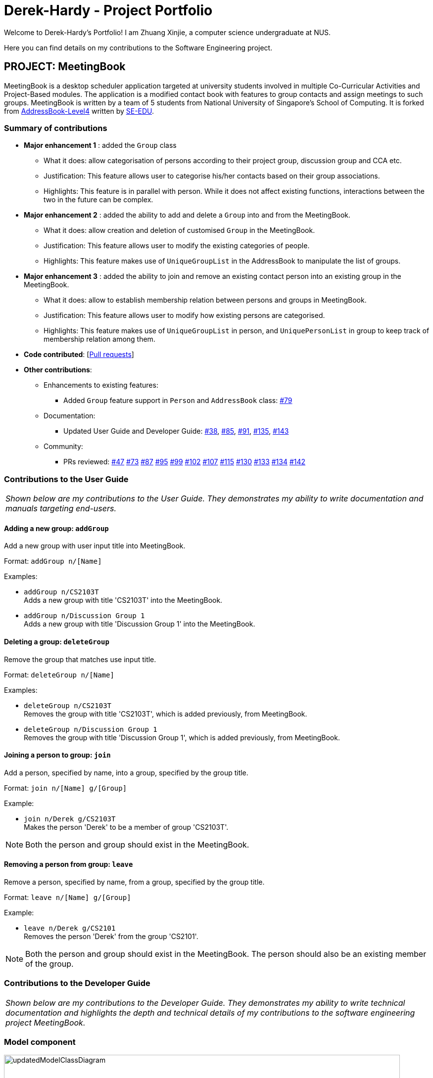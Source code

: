 = Derek-Hardy - Project Portfolio
:site-section: AboutUs
:imagesDir: ../images
:stylesDir: ../stylesheets
:repoURL: https://github.com/CS2103-AY1819S1-W17-3/main

Welcome to Derek-Hardy's Portfolio! I am Zhuang Xinjie, a computer science undergraduate at NUS.

Here you can find details on my contributions to the Software Engineering project.

== PROJECT: MeetingBook

MeetingBook is a desktop scheduler application targeted at university students involved in
multiple Co-Curricular Activities and Project-Based modules. The application is a modified contact book
with features to group contacts and assign meetings to such groups. MeetingBook is written by a team of 5 students
from National University of Singapore's School of Computing. It is forked from
https://github.com/nus-cs2103-AY1819S1/addressbook-level4[AddressBook-Level4]
written by https://se-edu.github.io/[SE-EDU].

=== Summary of contributions

* **Major enhancement 1**
: added the `Group` class

** What it does: allow categorisation of persons according to their project group, discussion group and CCA etc.
** Justification: This feature allows user to categorise his/her contacts based on their group associations.
** Highlights: This feature is in parallel with person. While it does not affect existing functions, interactions
between the two in the future can be complex.

* **Major enhancement 2**
: added the ability to add and delete a `Group` into and from the MeetingBook.
*** What it does: allow creation and deletion of customised `Group` in the MeetingBook.
*** Justification: This feature allows user to modify the existing categories of people.
*** Highlights: This feature makes use of `UniqueGroupList` in the AddressBook to manipulate the list of groups.

* **Major enhancement 3**
: added the ability to join and remove an existing contact person into an existing group in the MeetingBook.
*** What it does: allow to establish membership relation between persons and groups in MeetingBook.
*** Justification: This feature allows user to modify how existing persons are categorised.
*** Highlights: This feature makes use of `UniqueGroupList` in person, and `UniquePersonList` in group to keep track of membership relation among them.

* *Code contributed*: [https://github.com/CS2103-AY1819S1-W17-3/main/pulls?q=is%3Apr+author%3ADerek-Hardy+is%3Aclosed[Pull requests]]

* *Other contributions*:

** Enhancements to existing features:
*** Added `Group` feature support in `Person` and `AddressBook` class: https://github.com/CS2103-AY1819S1-W17-3/main/pull/79[#79]

** Documentation:
*** Updated User Guide and Developer Guide: https://github.com/CS2103-AY1819S1-W17-3/main/pull/38[#38],
https://github.com/CS2103-AY1819S1-W17-3/main/pull/85[#85], https://github.com/CS2103-AY1819S1-W17-3/main/pull/91[#91],
https://github.com/CS2103-AY1819S1-W17-3/main/pull/135[#135], https://github.com/CS2103-AY1819S1-W17-3/main/pull/143[#143]

** Community:
*** PRs reviewed:
https://github.com/CS2103-AY1819S1-W17-3/main/pull/47[#47]
https://github.com/CS2103-AY1819S1-W17-3/main/pull/73[#73]
https://github.com/CS2103-AY1819S1-W17-3/main/pull/87[#87]
https://github.com/CS2103-AY1819S1-W17-3/main/pull/95[#95]
https://github.com/CS2103-AY1819S1-W17-3/main/pull/99[#99]
https://github.com/CS2103-AY1819S1-W17-3/main/pull/102[#102]
https://github.com/CS2103-AY1819S1-W17-3/main/pull/107[#107]
https://github.com/CS2103-AY1819S1-W17-3/main/pull/115[#115]
https://github.com/CS2103-AY1819S1-W17-3/main/pull/130[#130]
https://github.com/CS2103-AY1819S1-W17-3/main/pull/133[#133]
https://github.com/CS2103-AY1819S1-W17-3/main/pull/134[#134]
https://github.com/CS2103-AY1819S1-W17-3/main/pull/142[#142]

=== Contributions to the User Guide

|===
|_Shown below are my contributions to the User Guide. They demonstrates my ability to write documentation and manuals targeting end-users._
|===

==== Adding a new group: `addGroup`

Add a new group with user input title into MeetingBook. +

Format: `addGroup n/[Name]` +

Examples:

* `addGroup n/CS2103T` +
Adds a new group with title 'CS2103T' into the MeetingBook.
* `addGroup n/Discussion Group 1` +
Adds a new group with title 'Discussion Group 1' into the MeetingBook.

==== Deleting a group: `deleteGroup`

Remove the group that matches use input title. +

Format: `deleteGroup n/[Name]` +

Examples:

* `deleteGroup n/CS2103T` +
Removes the group with title 'CS2103T', which is added previously, from MeetingBook.
* `deleteGroup n/Discussion Group 1` +
Removes the group with title 'Discussion Group 1', which is added previously, from MeetingBook.

==== Joining a person to group: `join`

Add a person, specified by name, into a group, specified by the group title. +

Format: `join n/[Name] g/[Group]` +

Example:

* `join n/Derek g/CS2103T` +
Makes the person 'Derek' to be a member of group 'CS2103T'.

[NOTE]
Both the person and group should exist in the MeetingBook.

==== Removing a person from group: `leave`

Remove a person, specified by name, from a group, specified by the group title. +

Format: `leave n/[Name] g/[Group]` +

Example:

* `leave n/Derek g/CS2101` +
Removes the person 'Derek' from the group 'CS2101'.

[NOTE]
Both the person and group should exist in the MeetingBook.
The person should also be an existing member of the group.





=== Contributions to the Developer Guide

|===
|_Shown below are my contributions to the Developer Guide. They demonstrates my ability to write technical documentation and highlights the depth and technical details of my contributions to the software engineering project MeetingBook._
|===


=== Model component

.Structure of the Model Component
image::updatedModelClassDiagram.png[width="800"]

*API* : link:https://github.com/CS2103-AY1819S1-W17-3/main/blob/master/src/main/java/seedu/meeting/model/Model.java[`Model.java`]

[NOTE]
As a more OOP model, we can store a `Tag` list and a `Group` list in `MeetingBook`, which `Person` can reference.
This would allow `MeetingBook` to only require one `Tag` object per unique `Tag`, and one `Group` object per
unique `Group`, instead of each `Person` needing their own `Tag` and `Group` object.


=== Group feature

==== Current Implementation

.The new Group class
image::GroupClassDiagram.png[width="300"]

*API* : link:{repoURL}/src/main/java/seedu/address/model/group/Group.java[`Group.java`]

The `Group`,

* is identified by `Title` and `Description`.
* contains the `Meeting` details for this particular group. This is an optional field.
* keeps track of its members in a `UniquePersonList`. The method `hasMember(Person person)` can check the enrollment of a particular `Person`.
* supports add and remove member using methods `addMember(Person toAdd)` and `removeMember(Person toRemove)`.
* exposes an unmodifiable `List<Person>` for observation of member enrollment status by `getMembersView()`.
* supports set and cancel of `Meeting` of this group by methods `setMeeting(Meeting meeting)` and `cancelMeeting()`.

==== Usage of Group class
A `Group` can be added and removed from `MeetingBook` using `addGroup` and `deleteGroup` command respectively.

Once the `Group` exists in the `AddressBook`, the existing `Person` can be assigned to that group using `join` command.
The person can also be removed from the group by `leave` command.

Each `Group` can keep track of a list of its members. This is supported by `UniquePersonList` class.

Each `Person` can also keep a list of groups he/she enrols in. An `UniqueGroupList` is added to support this functionality.

==== Design Consideration

===== Aspect: Management of group relationship

* **Alternative 1 (current choice):** The `add` and `remove` operations support bidirectional update of relationships.
** Pros: Less complexity in current project structure.
** Cons: The future optimisation of these operations is less flexible.

* **Alternative 2:** Use a central `groupManager` to manage the group-person relationships on the `AddressBook level`.
** Pros: Greater room for possible future improvement, and ability to contain more complex relationships required by potential users.
** Cons: The idea is less compatible with the current project structure. Extensive change in structure and logic must be performed, and is error-prone.



=== UniqueGroupList feature

.The UniqueGroupList class
image::uniqueGroupListClassDiagram.png[width="500"]

*API* : link:{repoURL}/src/main/java/seedu/address/model/group/UniqueGroupList.java[`UniqueGroupList.java`]

The `UniqueGroupList`,

* ensures a list of `Group` objects without duplicates.
* supports `add`, `remove` and `replace` operations on groups in the list.
* exposes an unmodifiable `ObservableList<Group>` for observation of the list.

[NOTE]
Both `UniqueGroupList` and `UniquePersonList` implements `Iterable` interface.



=== AddGroup and DeleteGroup feature
The AddGroup and DeleteGroup commands modify the `UniqueGroupList` in the `versionedAddressBook`.
This section shows how the addGroup and deleteGroup commands are implemented.

==== `addGroup` command usage
The `addGroup` command allows user to add a new group with user input title to the MeetingBook.
This command is executed with the following syntax: +

Syntax: `addGroup n/[Name]` +

Example: `addGroup n/CS2103T`: adds a new group with title 'CS2103T' into the MeetingBook.

*The follow sequence diagram shows how addGroup command functions.*

.Sequence diagram for addGroup command
image::AddGroupCommand.png[width="350"]


==== `deleteGroup` command usage
The `deleteGroup` command allows user to remove an existing group from the MeetingBook.
This command is executed with the following syntax: +

Syntax: `deleteGroup n/[Name]` +

Example: `deleteGroup n/CS2101`: removes the existing group with title 'CS2101' from the MeetingBook.

*The follow sequence diagram shows how deleteGroup command functions.*

.Sequence diagram for deleteGroup command
image::DeleteGroupCommand.png[width="350"]

==== Implementation of `addGroup` and `deleteGroup` commands
The `versionedAddressBook` maintains a `UniqueGroupList` to keep track of all groups
that exist in this MeetingBook. The commands thus modify and update this list of groups through `ModelManager`.



=== Join and Leave feature
The Join and Leave commands modify the relationship between groups existed in the `UniqueGroupList` and
people in the `UniquePersonList` maintained by `versionedAddressBook. This section provides description of the usage
and implementation of these commands.

==== `join` command usage
The `join` command updates relationship between a person and a group existed in the MeetingBook.
The person specified by name now becomes a member of the group specified by title.
This command is executed with the following syntax: +

Syntax: `join n/[Name] g/[Group]` +

Example: `join n/Derek g/CS2101`: makes the person 'Derek' become a member of group 'CS2101'

*The follow sequence diagram shows how join command functions.*

.Sequence diagram for join command
image::JoinCommand.png[width="500"]


==== `leave` command usage
The `leave` command updates relationship between person and group in the same way as the `join` command.
The person specified by name now stops to be a member of the group specified by title.
And the person is removed from this group. This command is executed with the following syntax: +

Syntax: `leave n/[Name] g/[Group]` +

Example: `leave n/Ben g/CS2103T`: removes the person `Ben` from the group `CS2103T`.

*The follow sequence diagram shows how leave command functions.*

.Sequence diagram for leave command

image::LeaveCommand.png[width="500"]

==== Implementation of `join` and `leave` commands
The `versionedAddressBook` maintains a `UniqueGroupList` to keep track of all groups that exist in this MeetingBook.
It also maintains a `UniquePersonList` to keep track of all people that exist in this MeetingBook.
The commands thus modify and update a pair of person and group, as specified by user input, in their respective list
through `ModelManager`.



